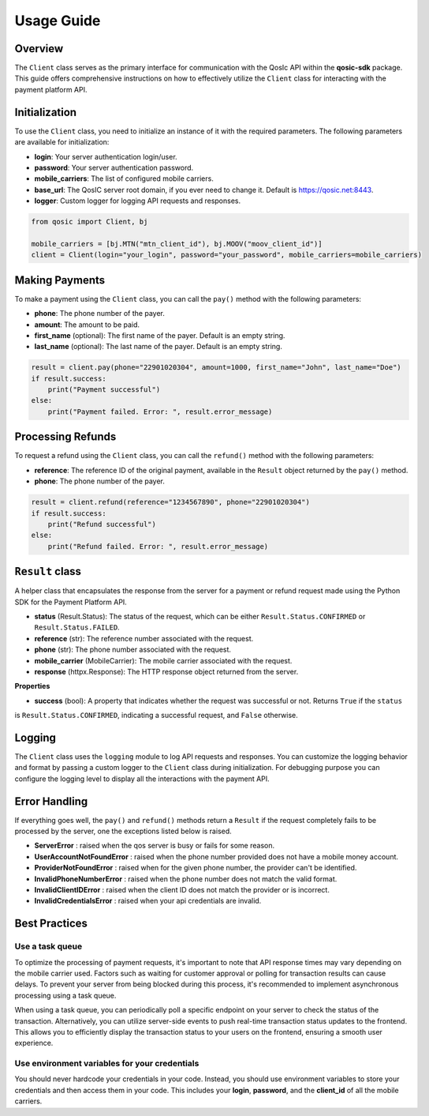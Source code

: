 =====
Usage Guide
=====

Overview
--------

The ``Client`` class serves as the primary interface for communication with the QosIc API within the **qosic-sdk** package.
This guide offers comprehensive instructions on how to effectively utilize the ``Client`` class for interacting with the payment platform API.

Initialization
--------------

To use the ``Client`` class, you need to initialize an instance of it with the required parameters. The following parameters are available for initialization:

* **login**: Your server authentication login/user.
* **password**: Your server authentication password.
* **mobile_carriers**: The list of configured mobile carriers.
* **base_url**: The QosIC server root domain, if you ever need to change it. Default is `https://qosic.net:8443 <https://qosic.net:8443>`_.
* **logger**: Custom logger for logging API requests and responses.

.. code-block:: python

    from qosic import Client, bj

    mobile_carriers = [bj.MTN("mtn_client_id"), bj.MOOV("moov_client_id")]
    client = Client(login="your_login", password="your_password", mobile_carriers=mobile_carriers)


Making Payments
---------------

To make a payment using the ``Client`` class, you can call the ``pay()`` method with the following parameters:

* **phone**: The phone number of the payer.
* **amount**: The amount to be paid.
* **first_name** (optional): The first name of the payer. Default is an empty string.
* **last_name** (optional): The last name of the payer. Default is an empty string.

.. code-block:: python

    result = client.pay(phone="22901020304", amount=1000, first_name="John", last_name="Doe")
    if result.success:
        print("Payment successful")
    else:
        print("Payment failed. Error: ", result.error_message)

Processing Refunds
------------------

To request a refund using the ``Client`` class, you can call the ``refund()`` method with the following parameters:

* **reference**: The reference ID of the original payment, available in the ``Result`` object returned by the ``pay()`` method.
* **phone**: The phone number of the payer.

.. code-block:: python

    result = client.refund(reference="1234567890", phone="22901020304")
    if result.success:
        print("Refund successful")
    else:
        print("Refund failed. Error: ", result.error_message)


``Result`` class
------------------

A helper class that encapsulates the response from the server for a payment or refund request made using the Python SDK for the Payment Platform API.

-   **status** (Result.Status): The status of the request, which can be either ``Result.Status.CONFIRMED`` or ``Result.Status.FAILED``.
-   **reference** (str): The reference number associated with the request.
-   **phone** (str): The phone number associated with the request.
-   **mobile_carrier** (MobileCarrier): The mobile carrier associated with the request.
-   **response** (httpx.Response): The HTTP response object returned from the server.

**Properties**

-   **success** (bool): A property that indicates whether the request was successful or not. Returns ``True`` if the ``status``
is ``Result.Status.CONFIRMED``, indicating a successful request, and ``False`` otherwise.

Logging
-------

The ``Client`` class uses the ``logging`` module to log API requests and responses. You can customize the logging behavior and format
by passing a custom logger to the ``Client`` class during initialization. For debugging purpose you can configure the logging
level to display all the interactions with the payment API.

.. code-block:: python
    import logging

    logging.basicConfig(level=logging.DEBUG)

    client = Client(login="your_login", password="your_password", mobile_carriers=mobile_carriers)
    client.pay(phone="22901020304", amount=1000) # will log everything in your terminal


Error Handling
--------------

If everything goes well, the ``pay()`` and ``refund()`` methods return a ``Result`` if the request completely fails to be
processed by the server, one the exceptions listed below is raised.

* **ServerError** : raised when the qos server is busy or fails for some reason.
* **UserAccountNotFoundError** : raised when the phone number provided does not have a mobile money account.
* **ProviderNotFoundError** : raised when for the given phone number, the provider can't be identified.
* **InvalidPhoneNumberError** : raised when the phone number does not match the valid format.
* **InvalidClientIDError** : raised when the client ID does not match the provider or is incorrect.
* **InvalidCredentialsError** : raised when your api credentials are invalid.

Best Practices
--------------

Use a task queue
================

To optimize the processing of payment requests, it's important to note that API response times may vary depending on the mobile carrier used.
Factors such as waiting for customer approval or polling for transaction results can cause delays.
To prevent your server from being blocked during this process, it's recommended to implement asynchronous processing using a task queue.

When using a task queue, you can periodically poll a specific endpoint on your server to check the status of the transaction.
Alternatively, you can utilize server-side events to push real-time transaction status updates to the frontend.
This allows you to efficiently display the transaction status to your users on the frontend, ensuring a smooth user experience.

Use environment variables for your credentials
==============================================

You should never hardcode your credentials in your code. Instead, you should use environment variables to store your credentials and then access them in your code.
This includes your **login**, **password**, and  the **client_id** of all the mobile carriers.




